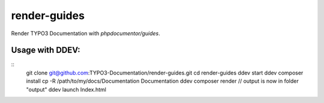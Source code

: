 
=============
render-guides
=============

Render TYPO3 Documentation with `phpdocumentor/guides`.

Usage with DDEV:
================

::
    git clone git@github.com:TYPO3-Documentation/render-guides.git
    cd render-guides
    ddev start
    ddev composer install
    cp -R /path/to/my/docs/Documentation Documentation
    ddev composer render
    // output is now in folder "output"
    ddev launch Index.html

